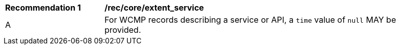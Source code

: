 [[rec_core_extent_service]]
[width="90%",cols="2,6a"]
|===
^|*Recommendation {counter:rec-id}* |*/rec/core/extent_service*
^|A |For WCMP records describing a service or API, a `+time+` value of `+null+` MAY be provided.
|===

